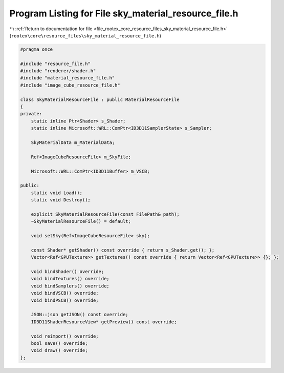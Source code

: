 
.. _program_listing_file_rootex_core_resource_files_sky_material_resource_file.h:

Program Listing for File sky_material_resource_file.h
=====================================================

|exhale_lsh| :ref:`Return to documentation for file <file_rootex_core_resource_files_sky_material_resource_file.h>` (``rootex\core\resource_files\sky_material_resource_file.h``)

.. |exhale_lsh| unicode:: U+021B0 .. UPWARDS ARROW WITH TIP LEFTWARDS

.. code-block:: cpp

   #pragma once
   
   #include "resource_file.h"
   #include "renderer/shader.h"
   #include "material_resource_file.h"
   #include "image_cube_resource_file.h"
   
   class SkyMaterialResourceFile : public MaterialResourceFile
   {
   private:
       static inline Ptr<Shader> s_Shader;
       static inline Microsoft::WRL::ComPtr<ID3D11SamplerState> s_Sampler;
   
       SkyMaterialData m_MaterialData;
   
       Ref<ImageCubeResourceFile> m_SkyFile;
   
       Microsoft::WRL::ComPtr<ID3D11Buffer> m_VSCB;
   
   public:
       static void Load();
       static void Destroy();
   
       explicit SkyMaterialResourceFile(const FilePath& path);
       ~SkyMaterialResourceFile() = default;
   
       void setSky(Ref<ImageCubeResourceFile> sky);
   
       const Shader* getShader() const override { return s_Shader.get(); };
       Vector<Ref<GPUTexture>> getTextures() const override { return Vector<Ref<GPUTexture>> {}; };
   
       void bindShader() override;
       void bindTextures() override;
       void bindSamplers() override;
       void bindVSCB() override;
       void bindPSCB() override;
   
       JSON::json getJSON() const override;
       ID3D11ShaderResourceView* getPreview() const override;
   
       void reimport() override;
       bool save() override;
       void draw() override;
   };
